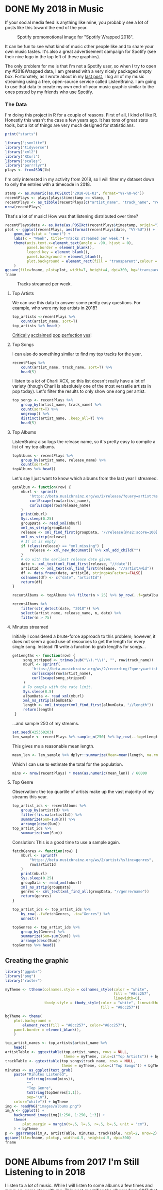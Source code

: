 #+startup: logdone
#+PROPERTY: header-args:R :session *R* :exports both :colnames yes :eval never-export :results value
#+hugo_section: notes
#+hugo_base_dir: ../
#+hugo_front_matter_format: yaml

* DONE My 2018 in Music
  CLOSED: [2018-12-21 Fri 09:18]
:PROPERTIES:
:EXPORT_FILE_NAME: 2018-albums
:EXPORT_DATE: 2018-12-09
:END:

If your social media feed is anything like mine, you probably
see a lot of posts like this toward the end of the year.

#+CAPTION: Spotify promomotional image for "Spotify Wrapped 2018".
[[file:images/spotify_unwrapped_2018_promo.jpg]]

It can be fun to see what kind of music other people like and to share
your own music tastes. It's also a great advertisement campaign for
Spotify (see their nice logo in the top left of these graphics).

The only problem for me is that I'm not a Spotify user, so when I try
to open my #2018Wrapped data, I am greeted with a very nicely packaged
empty box. Fortunately, as I wrote about in my [[/notes/2017-albums-in-2018/][last post]], I log all
of my music streaming using a free, open-source service called
ListenBrainz. I am going to use that data to create my own end-of-year
music graphic similar to the ones posted by my friends who use Spotify.

*** The Data
I'm doing this project in R for a couple of reasons. First of all, I
kind of like R. Honestly this wasn't the case a few years ago. It has
tons of great stats tools, but a lot of things are very much designed
for statisticians. 

#+BEGIN_SRC R :session
print("starts")
#+END_SRC

#+RESULTS:
| x      |
|--------|
| starts |

#+BEGIN_SRC R :session :var lb="../datasets/music-data-2018.json" :results silent
library("jsonlite")
library("tidyverse")
library("xml2")
library("RCurl")
library("scales")
library("purrrlyr")
plays <- fromJSON(lb)
#+END_SRC

I'm only interested in my activity from 2018, so I will filter
my dataset down to only the entries with a timecode in 2018.

#+BEGIN_SRC R :session :colnames no
stamp <- as.numeric(as.POSIXct("2018-01-01", format="%Y-%m-%d"))
recentPlays <- plays[plays$timestamp >= stamp, ]
recentPlays <- as_tibble(recentPlays[c("artist_name", "track_name", "release_name", "timestamp")])
nrow(recentPlays)
#+END_SRC

#+RESULTS:
: 13226

That's a lot of music! How was that listening distributed over time? 

#+BEGIN_SRC R :session :exports both :results value file :var fname="images/2018_music_week_distribution_hist.png" :colnames no
  recentPlays$date <- as.Date(as.POSIXct(recentPlays$timestamp, origin="1970-01-01"))
  plot <- ggplot(recentPlays, aes(format(recentPlays$date, "%Y-%U"))) +
      geom_bar(stat = "count") +
      labs(x = "Week", title="Tracks streamed per week.") +
      theme(axis.text.x=element_text(angle = -90, hjust = 0),
            panel.border = element_blank(),
            legend.key = element_blank(),
            panel.background = element_blank(),
            plot.background = element_rect(fill = "transparent",colour = NA)
      )
  ggsave(file=fname, plot=plot, width=7, height=4, dpi=300, bg="transparent")
  fname
#+END_SRC

#+CAPTION: Tracks streamed per week.
#+RESULTS:
[[file:images/2018_music_week_distribution_hist.png]]
**** Top Artists
We can use this data to answer some pretty easy questions. For
example, who were my top artists in 2018?

#+BEGIN_SRC R :session :colnames yes
  top_artists <-recentPlays %>%
      count(artist_name, sort=T)
  top_artists %>% head()
#+END_SRC

#+RESULTS:
| artist_name             |   n |
|-------------------------+-----|
| Charli XCX              | 870 |
| Carly Rae Jepsen        | 427 |
| Ariana Grande           | 311 |
| Kacey Musgraves         | 277 |
| Marina And The Diamonds | 223 |
| Lady Gaga               | 215 |

[[https://pitchfork.com/reviews/albums/charli-xcx-pop-2/][Critically]] [[https://music.avclub.com/carly-rae-jepsen-lands-her-romantic-80s-pop-daydream-1798184677][acclaimed]] [[https://www.thelineofbestfit.com/reviews/albums/ariana-grande-sweetener-album-review][pop]] [[https://consequenceofsound.net/2018/03/album-review-kacey-musgraves-absolutely-shines-on-golden-hour/][perfection]] [[https://www.tinymixtapes.com/music-review/sophie-oil-every-pearls-un-insides][yes]]!

**** Top Songs

I can also do something similar to find my top tracks for the year.

#+BEGIN_SRC R
  recentPlays %>%
      count(artist_name, track_name, sort=T) %>%
      head(5)
#+END_SRC

#+RESULTS:
| artist_name | track_name                                                |  n |
|-------------+-----------------------------------------------------------+----|
| SOPHIE      | Immaterial                                                | 41 |
| Charli XCX  | No Angel                                                  | 40 |
| Charli XCX  | I Got It (feat. Brooke Candy, CupcakKe and Pabllo Vittar) | 36 |
| Charli XCX  | Focus                                                     | 34 |
| Charli XCX  | Lucky                                                     | 33 |

I listen to a /lot/ of Charli XCX, so this list doesn't really have a
lot of variety (though Charli is absolutely one of the most versatile
artists in pop today). Let's filter the results to only show one song
per artist.

#+BEGIN_SRC R :session :colnames yes
  top_songs <- recentPlays %>%
      group_by(artist_name, track_name) %>%
      count(sort=T) %>%
      ungroup() %>%
      distinct(artist_name, .keep_all=T) %>%
      head(5)
#+END_SRC

#+RESULTS:
| artist_name      | track_name    |  n |
|------------------+---------------+----|
| SOPHIE           | Immaterial    | 41 |
| Charli XCX       | No Angel      | 40 |
| Troye Sivan      | My My My!     | 32 |
| Kacey Musgraves  | High Horse    | 31 |
| Carly Rae Jepsen | Party For One | 26 |

**** Top Albums

ListenBrainz also logs the release name, so it's pretty easy
to compile a list of my top albums.

#+BEGIN_SRC R :session :results value
  topAlbums <- recentPlays %>%
      group_by(artist_name, release_name) %>%
      count(sort=T)
  topAlbums %>% head()
#+END_SRC

#+CAPTION: My most-streamed albums of 2018.
#+RESULTS:
| artist_name             | release_name     |   n |
|-------------------------+------------------+-----|
| Charli XCX              | Pop 2            | 296 |
| Kacey Musgraves         | Golden Hour      | 247 |
| Carly Rae Jepsen        | Emotion (Deluxe) | 191 |
| Marina And The Diamonds | Electra Heart    | 179 |
| Charli XCX              | Number 1 Angel   | 153 |
| Ariana Grande           | Dangerous Woman  | 144 |

Let's say I just want to know which albums from the last year
I streamed.

#+BEGIN_SRC R :session
  getAlbum <- function(row) {
      mburl <- sprintf(
          'https://beta.musicbrainz.org/ws/2/release/?query=artist:%s+release:%s+AND+status:official+AND+format:"Digital%%20Media"&inc=release-group&limit=1',
          curlEscape(row$artist_name),
          curlEscape(row$release_name)
      )
      print(mburl)
      Sys.sleep(0.25)
      groupData <- read_xml(mburl)
      xml_ns_strip(groupData)
      release <- xml_find_first(groupData, '//release[@ns2:score=100]')
      xml_ns_strip(release)
      # If it is empty
      if (class(release) == "xml_missing") {
          release <- xml_new_document() %>% xml_add_child("")
      }
      # Go with the earliest release date given.
      date <- xml_text(xml_find_first(release, "//date"))
      artistId <- xml_text(xml_find_first(release, "//artist/@id"))
      df <- data.frame(date, artistId, stringsAsFactors=FALSE)
      colnames(df) <- c("date", "artistId")
      return(df)
  }
#+END_SRC

#+BEGIN_SRC R :session :results silent
  recentAlbums <- topAlbums %>% filter(n > 25) %>% by_row(..f=getAlbum, .to=".out") %>% unnest()
#+END_SRC

#+BEGIN_SRC R
recentAlbums %>%
    filter(str_detect(date, "2018")) %>%
    select(artist_name, release_name, n, date) %>%
    filter(n > 75)
#+END_SRC

#+RESULTS:
| artist_name               | release_name                    |   n |       date |
|---------------------------+---------------------------------+-----+------------|
| Kacey Musgraves           | Golden Hour                     | 247 | 2018-03-30 |
| Clarence Clarity          | THINK: PEACE                    | 119 | 2018-10-04 |
| SOPHIE                    | OIL OF EVERY PEARL'S UN-INSIDES | 119 | 2018-06-15 |
| Amnesia Scanner           | Another Life                    | 118 | 2018-09-07 |
| Troye Sivan               | Bloom                           | 118 | 2018-05-02 |
| IDLES                     | Joy as an Act of Resistance.    | 103 | 2018-08-31 |
| Ariana Grande             | Sweetener                       |  98 | 2018-08-17 |
| A.A.L (Against All Logic) | 2012 - 2017                     |  90 | 2018-02-17 |
| Let's Eat Grandma         | I'm All Ears                    |  87 | 2018-06-29 |
| Beach House               | 7                               |  86 | 2018-05-11 |
| Mitski                    | Be the Cowboy                   |  86 | 2018-08-17 |
| Mid-Air Thief             | Crumbling 무너지기              |  78 | 2018-07-31 |

**** Minutes streamed
Initially I considered a brute-force approach to this problem;
however, it does not seem a good use of resources to get the
length for every single song. Instead I'll write a function
to grab lengths for songs...

#+BEGIN_SRC R
  getLengths <- function(row) {
       song_stripped <- trimws(sub("\\(.*\\)", "", row$track_name))
       mburl <- sprintf(
           'https://beta.musicbrainz.org/ws/2/recording/?query=artist:%s+AND+recording:%s&limit=2',
           curlEscape(row$artist_name),
           curlEscape(song_stripped)
       )
       # To comply with the rate limit.
       Sys.sleep(0.5)
       albumData <- read_xml(mburl)
       xml_ns_strip(albumData)
       length <- xml_integer(xml_find_first(albumData, "//length"))
       return(length)
   }
#+END_SRC

...and sample 250 of my streams. 

#+BEGIN_SRC R :results silent
set.seed(425368203)
len_sample <- recentPlays %>% sample_n(250) %>% by_row(..f=getLengths, .to="length") %>% unnest()
#+END_SRC

This gives me a reasonable mean length.

#+BEGIN_SRC R
mean_len <- len_sample %>% dplyr::summarize(Mean=mean(length, na.rm=T))
#+END_SRC

#+RESULTS:
|             Mean |
|------------------|
| 240542.148760331 |

#+BEGIN_SRC R :exports none
lens <- lengths[!is.na(lengths)]
ggplot() + aes(lens) + geom_histogram(binwidth=60000)
#+END_SRC

Which I can use to estimate the total for the population.

#+BEGIN_SRC R
mins <- nrow(recentPlays) * mean(as.numeric(mean_len)) / 60000
#+END_SRC

#+RESULTS:
|                x |
|------------------|
| 50698.9453704167 |

**** Top Genre
Observation: the top quartile of artists make up the vast
majority of my streams this year.

#+BEGIN_SRC R
  top_artist_ids <- recentAlbums %>%
      group_by(artistId) %>%
      filter(!is.na(artistId)) %>%
      summarize(Sum=sum(n)) %>%
      arrange(desc(Sum))
  top_artist_ids %>%
      summarize(sum(Sum))
#+END_SRC

#+RESULTS:
| sum(Sum) |
|----------|
|     6985 |


Conslution: This is a good time to use a sample again.

#+BEGIN_SRC R
  fetchGenres <- function(row) {
      mburl <- sprintf(
          "https://beta.musicbrainz.org/ws/2/artist/%s?inc=genres",
          row$artistId
      )
      print(mburl)
      Sys.sleep(0.25)
      groupData <- read_xml(mburl)
      xml_ns_strip(groupData)
      genres <- xml_text(xml_find_all(groupData, "//genre/name"))
      return(genres)
  }
#+END_SRC

#+BEGIN_SRC R :results silent
  top_artist_ids <- top_artist_ids %>%
      by_row(..f=fetchGenres, .to="Genres") %>%
      unnest()
#+END_SRC

#+BEGIN_SRC R
  topGenres <- top_artist_ids %>%
      group_by(Genres) %>%
      summarize(Sum=sum(Sum)) %>%
      arrange(desc(Sum))
  topGenres %>% head()
#+END_SRC

#+RESULTS:
| Genres     |  Sum |
|------------+------|
| pop        | 2535 |
| electropop | 1958 |
| dance-pop  | 1712 |
| electronic | 1411 |
| pop rock   | 1145 |
| synth-pop  |  741 |

** Creating the graphic

#+BEGIN_SRC R :session :exports both :results value file :var fname="images/2018wrapped.png" :colnames no
  library("ggpubr")
  library("png")
  library("raster")

  myTheme <- ttheme(colnames.style = colnames_style(color = "white",
                                                    fill = "#8cc257",
                                                    linewidth=0),
                    tbody.style = tbody_style(color = "white", linewidth=0,
                                              fill = "#8cc257"))

  bgTheme <- theme(
      plot.background =
          element_rect(fill = "#8cc257", color="#8cc257"),
      panel.border = element_blank(),
      )

  top_artist_names <- top_artists$artist_name %>%
      head()
  artistTable <- ggtexttable(top_artist_names, rows = NULL,
                             theme = myTheme, cols=c("Top Artists")) + bgTheme
  trackTable <- ggtexttable(top_songs$track_name, rows = NULL,
                            theme = myTheme, cols=c("Top Songs")) + bgTheme
  minutes <- as_ggplot(text_grob(
      paste("Minutes Listened",
            toString(round(mins)),
            "",
            "Top Genre",
            toString(topGenres[1,1]),
            sep="\n"),
      color="white")) + bgTheme
  img <- readPNG("images/albums.png")
  im_A <- ggplot() +
      background_image(img[1:250, 1:250, 1:3]) +
      theme(
          plot.margin = margin(t=.5, l=.5, r=.5, b=.5, unit = "cm"),
      ) + bgTheme
  p <- ggarrange(im_A, artistTable, minutes, trackTable, ncol=2, nrow=2) 
  ggsave(file=fname, plot=p, width=4.5, height=4.5, dpi=300)
  fname
#+END_SRC

#+RESULTS:
[[file:images/2018wrapped.png]]

* DONE Albums from 2017 I'm Still Listening to in 2018
  CLOSED: [2018-12-08 Sat 10:02]
:PROPERTIES:
:EXPORT_FILE_NAME: 2017-albums-in-2018
:EXPORT_HUGO_CUSTOM_FRONT_MATTER: :image "albums.png"
:END:

I listen to a /lot/ of music. While I will listen to some albums a
few times and move on, some stay with me. This post quantifies the
albums from 2017 that stayed in my life in 2018.

# more

Each December, I compile [[https://gist.github.com/CarlColglazier/913963cc7197fb7a024d736c96545439][a list]] of my favorite recent albums from the
past year. People really enjoy reading lists, so pretty much every
music publication also releases a end-of-year list around the same
time [fn:aoty].

As fun as it is to parse through yearly lists, liking an album is no
guarantee of future streams. Sometimes there are albums like Sufjan
Steven's /Carrie & Lowell/ which, although exceptional, are do not
exactly make the best background music for homework. Other times
I might really en joy an album on repeat for a period of time, but
I eventually move on the something else. I might get a nice feeling
of nostalgia looking back at the record and how I now associate it
with that time period, but there would be no way to replicate that
initial infatuation.

In the streaming era, my music library is sometimes a bit like a
midnight refrigerator run: there's always plenty inside, but at the
moment I might just be looking for something quick and easy. Thus this
list is probably best described as my musical comfort food. There are
the albums from 2017 I had on repeat in my head and in my ears
throughout 2018.

#+BEGIN_SRC R :session
  recentAlbums %>%
    filter(str_detect(date, "2017")) %>%
    select(artist_name, release_name, n) %>%
    head(19)
#+END_SRC

#+RESULTS:
| artist_name      | release_name         |   n |
|------------------+----------------------+-----|
| Charli XCX       | Pop 2                | 296 |
| Charli XCX       | Number 1 Angel       | 153 |
| GFOTY            | GFOTYBUCKS           | 144 |
| Lorde            | Melodrama            | 144 |
| Carly Rae Jepsen | EMOTION SIDE B       |  86 |
| Coma Cinema      | Loss Memory          |  85 |
| Rina Sawayama    | RINA                 |  85 |
| Paramore         | After Laughter       |  84 |
| Alex Cameron     | Forced Witness       |  77 |
| Baths            | Romaplasm            |  72 |
| Phoebe Bridgers  | Stranger in the Alps |  61 |
| Elliott Smith    | Either/Or            |  58 |
| Vince Staples    | Big Fish Theory      |  57 |
| BROCKHAMPTON     | SATURATION III       |  46 |
| Richard Dawson   | Peasant              |  41 |
| Sufjan Stevens   | Carrie & Lowell Live |  41 |
| King Krule       | The OOZ              |  37 |
| LCD Soundsystem  | american dream       |  37 |
| Arca             | Arca                 |  36 |
| Carly Rae Jepsen | EMOTION Side B       |  31 |

[fn:error]

** Method                                                          :noexport:
*** Learning about each track

Great, so this is everything from the year, but I want to limit the
results to just albums from 2017. Unfortunately ListenBrainz does not
include a lot of metadata. We need [[https://musicbrainz.org/][MusicBrainz]] to help with this.
It's a huge database with just about every song, recording, and
album imaginable. Plus it has an API, so it's ideal for getting
information about each track.


Let's see this function in action.

#+BEGIN_SRC R :session :colnames no
getAlbums("Charli XCX", "Vroom Vroom")
#+END_SRC

#+RESULTS:
: d4cc6eea-bf86-4c79-a5d9-2da07df19e0e

This result is exactly what we'd expect: it gives a unique string for
each release group in the MusicBrainz archive.

I'm going to take a shortcut here. I don't want to query every single
song I've ever heard. Since my end goal is to compile a list of albums
sorted by the number of songs played, it is safe to assume that albums
where I have only streamed two or three songs will not make that list.
To verify this, let's graph the distribution.

#+BEGIN_SRC R :session :exports both :results value file :var fname="images/playcounts.png" :colnames no
  library("plyr")
  playCounts <- count(recentPlays, c("artist_name", "track_name"))
  playCounts <- playCounts[order(playCounts$freq, decreasing=T), ]
  p <- ggplot(data=playCounts, aes(playCounts$freq)) + geom_histogram(binwidth=1) +
       scale_y_sqrt() +
       theme(panel.border = element_blank(),
             legend.key = element_blank(),
             panel.background = element_blank(),
             plot.background = element_rect(fill = "transparent",colour = NA))
  ggsave(file=fname, plot=p, width=7, height=4, dpi=300, bg="transparent")
  fname
#+END_SRC

#+RESULTS:
[[file:images/playcounts.png]]



As it turns out, I only listened to a majority of these songs only one
time. Taking out songs with fewer than three plays removes a bulk of
the songs from the log while likely keeping everything interesting.
Remember, I'm trying to end up with a list of albums. Since I
generally listen to complete albums, we can assume that each track on
any album which would make the list would have at least two plays.

#+BEGIN_SRC R :session 
mostFreqPlays <- playCounts[playCounts$freq > 2, ]
nrow(mostFreqPlays)
#+END_SRC

#+RESULTS:
|    x |
|------|
| 1156 |

# Note "Whole New World / Pretend World" is having an issue with that
# slash.  There may be other issues with fetching data as well. This
# means the rankings of albums and the exact counts should be taken
# with a grain of salt.

Now grab the release groups (albums) for each track from MusicBrainz.

#+BEGIN_SRC R :session :results silent
groups <- apply(mostFreqPlays, 1, function(x) getAlbums(x["artist_name"], x["track_name"]))
#+END_SRC

Get only the release groups with more than fifteen streams.

#+BEGIN_SRC R :session :colnames no
  library(tidyverse)

  mostFreqPlays$groups <- groups
  unnested <- mostFreqPlays %>%
      unnest(groups) %>%
      group_by(groups) %>%
      summarize(freq = sum(freq)) %>%
      arrange(desc(freq))
  nrow(unnested[unnested$freq > 15,])
#+END_SRC

#+RESULTS:
: 121

This yields 121 albums; however, we still don't know anything about
these releases. Thankfully MusicBrainz has this information as well.

#+BEGIN_SRC R :session :results silent
  fetchGroup <- function(mbid) {
      mburl <- sprintf(
          "https://beta.musicbrainz.org/ws/2/release-group/%s?inc=artist-credits",
          mbid
      )
      Sys.sleep(0.25)
      groupData <- read_xml(mburl)
      xml_ns_strip(groupData)
      title <- xml_text(xml_find_first(groupData, "/metadata/release-group/title"))
      date <- as.Date(xml_text(xml_find_first(groupData, "/metadata/release-group/first-release-date")), "%Y-%m-%d")
      artist <- xml_text(xml_find_first(groupData, "/metadata/release-group/artist-credit/name-credit/artist/name"))
      artistId <- xml_text(xml_find_first(groupData, "/metadata/release-group/artist-credit/name-credit/artist/@id"))
      #return(list("title" = title, "date" = date, "artist"=artist, "artistId"=artistId))
      df <- data.frame(title, date, artist, artistId)
      colnames(df) <- c("title", "date", "artist", "artistId")
      return(df)
  }
#+END_SRC

Fetch metadata for each release.

#+BEGIN_SRC R :session :results silent
  mostGroups <- unnested[unnested$freq > 15,]
  meta <- lapply(mostGroups$groups, fetchGroup)
  #as_tibble(do.call(rbind, meta))
  #
  mostGroups <- bind_cols(mostGroups, as_tibble(do.call(rbind, meta)))

  albums <- mostGroups[!is.na(mostGroups$date) & mostGroups$date >= as.Date('2017-01-01') & mostGroups$date < as.Date('2018-01-01'),]
  aTable <- albums[,c("title", "freq", "artist")]
#+END_SRC

We'll save this list for the rest of the post.

The last step I'll perform is creating the thumbnail collage
for this post.

#+BEGIN_SRC R :session :results silent
  library(magick)
  getArt <- function(group) {
      arturl <- sprintf(
          "https://coverartarchive.org/release-group/%s/front-250.jpg",
          group
      )
      return(arturl)
  }
  as <- aTable[order(aTable$freq, decreasing=T), ]
  r1 <- image_append(image_scale(image_read(getArt(rev(albums$groups)[1:4])), "250x250"))
  r2 <- image_append(image_scale(image_read(getArt(rev(albums$groups)[5:8])), "250x250"))
  r3 <- image_append(image_scale(image_read(getArt(rev(albums$groups)[c(9, 10, 12, 14)])), "250x250"))
  image_write(image_append(c(r1, r2, r3), stack=TRUE), "images/albums.png", format="png")
#+END_SRC

** The Albums

Now I'll say a few words about some of the albums on this list.

[[file:images/albums.png]]

*** Charli XCX - /Pop 2/

The prolific UK-based singer-songwriter has released a 
masterpiece. Featuring production from the likes of A.G. Cook
and SOPHIE, /Pop 2/ is a celebration of future-facing pop
music with catchy hooks and hyper-glossy production.

*** Lorde - /Melodrama/

I was completely blown away by this on my first listen.  Jack Antonoff
joined Lorde as executive producer and together they crafted a record
full of unexpected hooks and sleek arrangements. The fact that this
album is even being compared to Kate Bush's /Hounds of Love/ is a
testament to the songwriting chops of the young singer-songwriter.

*** Charli XCX - /Number 1 Angel/

Honestly I really wish that XCX3 got released last year as planned,
but these two mixtapes are possibly the greatest consolation prize
possible. PC Music-era Charli XCX just plain works. Perhaps the
most impressive accomplishment in these mixtapes is her ability
to feature so many other artists while at the same time not
being overshadowed in the slightest.

*** Rina Sawayama - /RINA/

I love the sound and aesthetic of pop music from the late 90's and
early 2000's. It's hard for me to describe, but there's just a level
of confidence to it that is difficult to reproduce. While Rina
Sawayama by no means tries to replicate the sound, she channels
it perfectly in this Clarence Clarity-produced EP.

*** Paramore - /After Laughter/

Does Hayley Williams have one of the best voices in today's music
industry? Yes. Does Paramore keep getting better and better over time?
Also yes.

*** Coma Cinema - /Loss Memory/

This was late release (early December) and it did not receive very
much attention from the music press. Nonetheless, I found it to be
a very enjoyable winter album with a raw yet removed approach to
its emotional subject matter.

*** Alex Cameron - /Forced Witness/

Heartland synthpop drenched in irony and social commentary. Cameron 
is simultaneously hilarious and thought-provoking.

*** Baths - /Romaplasm/

Bubbly production and chippy songwriting. It's a concept album.
I still don't quite get the concept, but that's okay.

*** Phoebe Bridgers - /Stranger in the Alps/

I didn't really get into this release until late this year.
Wow, there are some good songs in here! Another great winter
album with a lot of sad subjects, but also some intimate
and emotional arrangements.


[fn:aoty] AOTY publishes an aggregate of over a hundred end-of-year lists annually.
Read their 2017 list [[https://www.albumoftheyear.org/list/summary/2017/][here]].

[fn:error] Some albums which were remastered and released digitally in
2017 appear on this list.
